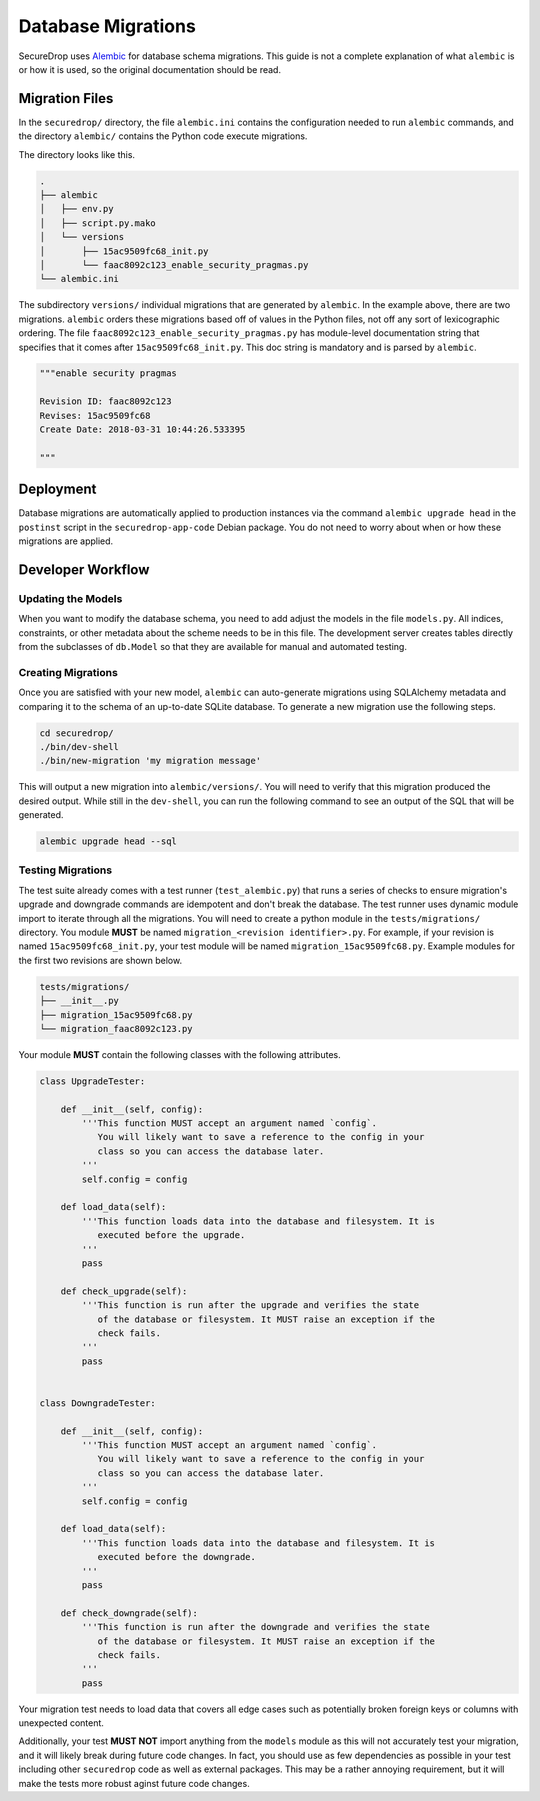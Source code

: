 Database Migrations
===================

SecureDrop uses Alembic_ for database schema migrations. This guide is not a complete explanation of
what ``alembic`` is or how it is used, so the original documentation should be read.

.. _Alembic: http://alembic.zzzcomputing.com/

Migration Files
---------------

In the ``securedrop/`` directory, the file ``alembic.ini`` contains the configuration needed to run
``alembic`` commands, and the directory ``alembic/`` contains the Python code execute migrations.

The directory looks like this.

.. code-block:: none

    .
    ├── alembic
    │   ├── env.py
    │   ├── script.py.mako
    │   └── versions
    │       ├── 15ac9509fc68_init.py
    │       └── faac8092c123_enable_security_pragmas.py
    └── alembic.ini

The subdirectory ``versions/`` individual migrations that are generated by ``alembic``. In the
example above, there are two migrations. ``alembic`` orders these migrations based off of values in
the Python files, not off any sort of lexicographic ordering. The file
``faac8092c123_enable_security_pragmas.py`` has module-level documentation string that specifies
that it comes after ``15ac9509fc68_init.py``. This doc string is mandatory and is parsed by
``alembic``.

.. code:: python

    """enable security pragmas

    Revision ID: faac8092c123
    Revises: 15ac9509fc68
    Create Date: 2018-03-31 10:44:26.533395

    """

Deployment
----------

Database migrations are automatically applied to production instances via the command
``alembic upgrade head`` in the ``postinst`` script in the ``securedrop-app-code`` Debian package.
You do not need to worry about when or how these migrations are applied.

Developer Workflow
------------------

Updating the Models
~~~~~~~~~~~~~~~~~~~

When you want to modify the database schema, you need to add adjust the models in the file
``models.py``. All indices, constraints, or other metadata about the scheme needs to be in this
file. The development server creates tables directly from the subclasses of ``db.Model`` so that
they are available for manual and automated testing.

Creating Migrations
~~~~~~~~~~~~~~~~~~~

Once you are satisfied with your new model, ``alembic`` can auto-generate migrations using
SQLAlchemy metadata and comparing it to the schema of an up-to-date SQLite database. To generate a
new migration use the following steps.

.. code-block:: none

    cd securedrop/
    ./bin/dev-shell
    ./bin/new-migration 'my migration message'

This will output a new migration into ``alembic/versions/``. You will need to verify that this
migration produced the desired output. While still in the ``dev-shell``, you can run the following
command to see an output of the SQL that will be generated.

.. code-block:: none

    alembic upgrade head --sql

Testing Migrations
~~~~~~~~~~~~~~~~~~

The test suite already comes with a test runner (``test_alembic.py``) that runs a series of checks
to ensure migration's upgrade and downgrade commands are idempotent and don't break the database.
The test runner uses dynamic module import to iterate through all the migrations. You will need to
create a python module in the ``tests/migrations/`` directory. You module **MUST** be named
``migration_<revision identifier>.py``. For example, if your revision is named
``15ac9509fc68_init.py``, your test module will be named ``migration_15ac9509fc68.py``.
Example modules for the first two revisions are shown below.

.. code-block:: none

    tests/migrations/
    ├── __init__.py
    ├── migration_15ac9509fc68.py
    └── migration_faac8092c123.py


Your module **MUST** contain the following classes with the following attributes.

.. code:: python

    class UpgradeTester:

        def __init__(self, config):
            '''This function MUST accept an argument named `config`.
               You will likely want to save a reference to the config in your
               class so you can access the database later.
            '''
            self.config = config

        def load_data(self):
            '''This function loads data into the database and filesystem. It is
               executed before the upgrade.
            '''
            pass

        def check_upgrade(self):
            '''This function is run after the upgrade and verifies the state
               of the database or filesystem. It MUST raise an exception if the
               check fails.
            '''
            pass


    class DowngradeTester:

        def __init__(self, config):
            '''This function MUST accept an argument named `config`.
               You will likely want to save a reference to the config in your
               class so you can access the database later.
            '''
            self.config = config

        def load_data(self):
            '''This function loads data into the database and filesystem. It is
               executed before the downgrade.
            '''
            pass

        def check_downgrade(self):
            '''This function is run after the downgrade and verifies the state
               of the database or filesystem. It MUST raise an exception if the
               check fails.
            '''
            pass

Your migration test needs to load data that covers all edge cases such as potentially broken foreign
keys or columns with unexpected content.

Additionally, your test **MUST NOT** import anything from the ``models`` module as this will not
accurately test your migration, and it will likely break during future code changes. In fact, you
should use as few dependencies as possible in your test including other ``securedrop`` code as well
as external packages. This may be a rather annoying requirement, but it will make the tests more
robust aginst future code changes.
